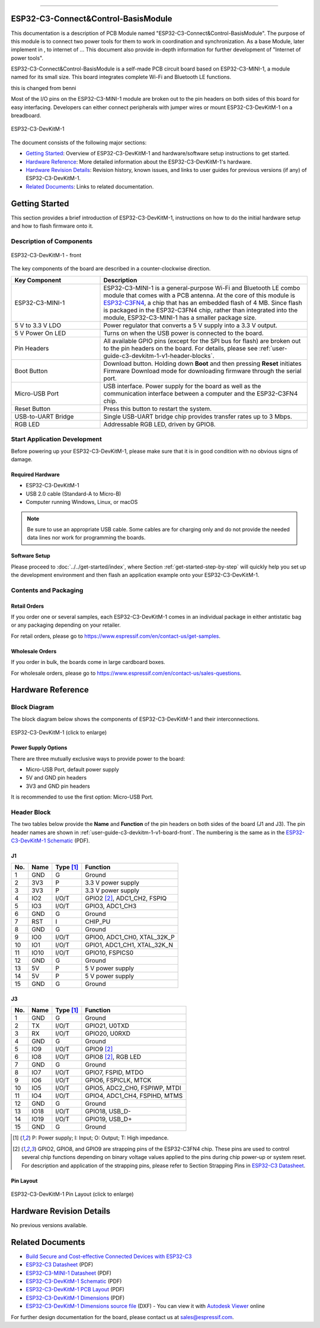 ==================

ESP32-C3-Connect&Control-BasisModule
==================


This documentation is a description of PCB Module named "ESP32-C3-Connect&Control-BasisModule".
The purpose of this module is to connect two power tools for them to work in coordination and synchronization. 
As a base Module, later implement in , to internet of ... This document also provide in-depth information for further development of "Internet of power tools".


ESP32-C3-Connect&Control-BasisModule is a self-made PCB circuit board based on ESP32-C3-MINI-1, a module named for its small size. This board integrates complete Wi-Fi and Bluetooth LE functions.



this is changed from benni










Most of the I/O pins on the ESP32-C3-MINI-1 module are broken out to the pin headers on both sides of this board for easy interfacing. Developers can either connect peripherals with jumper wires or mount ESP32-C3-DevKitM-1 on a breadboard.

.. figure:: ../../../_static/Bypass_example.PNG
    :align: center
    :alt: ESP32-C3-DevKitM-1
    :figclass: align-center

    ESP32-C3-DevKitM-1

The document consists of the following major sections:

- `Getting Started`_: Overview of ESP32-C3-DevKitM-1 and hardware/software setup instructions to get started.
- `Hardware Reference`_: More detailed information about the ESP32-C3-DevKitM-1's hardware.
- `Hardware Revision Details`_: Revision history, known issues, and links to user guides for previous versions (if any) of ESP32-C3-DevKitM-1.
- `Related Documents`_: Links to related documentation.

Getting Started
===============

This section provides a brief introduction of ESP32-C3-DevKitM-1, instructions on how to do the initial hardware setup and how to flash firmware onto it.

Description of Components
-------------------------

.. _user-guide-c3-devkitm-1-v1-board-front:

.. figure:: ../../../_static/esp32-c3-devkitm-1-v1-annotated-photo.png
    :align: center
    :alt: ESP32-C3-DevKitM-1 - front
    :figclass: align-center

    ESP32-C3-DevKitM-1 - front

The key components of the board are described in a counter-clockwise direction.

.. list-table::
   :widths: 30 70
   :header-rows: 1

   * - Key Component
     - Description
   * - ESP32-C3-MINI-1
     - ESP32-C3-MINI-1 is a general-purpose Wi-Fi and Bluetooth LE combo module that comes with a PCB antenna. At the core of this module is `ESP32-C3FN4 <https://www.espressif.com/sites/default/files/documentation/esp32-c3_datasheet_en.pdf>`_, a chip that has an embedded flash of 4 MB. Since flash is packaged in the ESP32-C3FN4 chip, rather than integrated into the module, ESP32-C3-MINI-1 has a smaller package size.
   * - 5 V to 3.3 V LDO
     - Power regulator that converts a 5 V supply into a 3.3 V output.
   * - 5 V Power On LED
     - Turns on when the USB power is connected to the board.
   * - Pin Headers
     - All available GPIO pins (except for the SPI bus for flash) are broken out to the pin headers on the board. For details, please see :ref:`user-guide-c3-devkitm-1-v1-header-blocks`.
   * - Boot Button
     - Download button. Holding down **Boot** and then pressing **Reset** initiates Firmware Download mode for downloading firmware through the serial port.
   * - Micro-USB Port
     - USB interface. Power supply for the board as well as the communication interface between a computer and the ESP32-C3FN4 chip.
   * - Reset Button
     - Press this button to restart the system.
   * - USB-to-UART Bridge
     - Single USB-UART bridge chip provides transfer rates up to 3 Mbps.
   * - RGB LED
     - Addressable RGB LED, driven by GPIO8.


Start Application Development
-----------------------------

Before powering up your ESP32-C3-DevKitM-1, please make sure that it is in good condition with no obvious signs of damage.

Required Hardware
^^^^^^^^^^^^^^^^^

- ESP32-C3-DevKitM-1
- USB 2.0 cable (Standard-A to Micro-B)
- Computer running Windows, Linux, or macOS

.. note::

  Be sure to use an appropriate USB cable. Some cables are for charging only and do not provide the needed data lines nor work for programming the boards.

Software Setup
^^^^^^^^^^^^^^

Please proceed to :doc:`../../get-started/index`, where Section :ref:`get-started-step-by-step` will quickly help you set up the development environment and then flash an application example onto your ESP32-C3-DevKitM-1.

Contents and Packaging
----------------------

Retail Orders
^^^^^^^^^^^^^

If you order one or several samples, each ESP32-C3-DevKitM-1 comes in an individual package in either antistatic bag or any packaging depending on your retailer.

For retail orders, please go to https://www.espressif.com/en/contact-us/get-samples.


Wholesale Orders
^^^^^^^^^^^^^^^^

If you order in bulk, the boards come in large cardboard boxes.

For wholesale orders, please go to https://www.espressif.com/en/contact-us/sales-questions.

Hardware Reference
==================

Block Diagram
-------------

The block diagram below shows the components of ESP32-C3-DevKitM-1 and their interconnections.

.. figure:: ../../../_static/esp32-c3-devkitm-1-v1-block-diagram.png
    :align: center
    :scale: 70%
    :alt: ESP32-C3-DevKitM-1 (click to enlarge)
    :figclass: align-center

    ESP32-C3-DevKitM-1 (click to enlarge)

Power Supply Options
^^^^^^^^^^^^^^^^^^^^

There are three mutually exclusive ways to provide power to the board:

- Micro-USB Port, default power supply
- 5V and GND pin headers
- 3V3 and GND pin headers

It is recommended to use the first option: Micro-USB Port.

.. _user-guide-c3-devkitm-1-v1-header-blocks:

Header Block
------------

The two tables below provide the **Name** and **Function** of the pin headers on both sides of the board (J1 and J3). The pin header names are shown in :ref:`user-guide-c3-devkitm-1-v1-board-front`. The numbering is the same as in the `ESP32-C3-DevKitM-1 Schematic`_ (PDF).

J1
^^^
===  ====  ==========  ===================================
No.  Name  Type [1]_   Function
===  ====  ==========  ===================================
1    GND   G           Ground
2    3V3   P           3.3 V power supply
3    3V3   P           3.3 V power supply
4    IO2   I/O/T       GPIO2 [2]_, ADC1_CH2, FSPIQ
5    IO3   I/O/T       GPIO3, ADC1_CH3
6    GND   G           Ground
7    RST   I           CHIP_PU
8    GND   G           Ground
9    IO0   I/O/T       GPIO0, ADC1_CH0, XTAL_32K_P
10   IO1   I/O/T       GPIO1, ADC1_CH1, XTAL_32K_N
11   IO10  I/O/T       GPIO10, FSPICS0
12   GND   G           Ground
13   5V    P           5 V power supply
14   5V    P           5 V power supply
15   GND   G           Ground
===  ====  ==========  ===================================

J3
^^^
===  ====  ==========  ====================================
No.  Name  Type [1]_   Function
===  ====  ==========  ====================================
1    GND   G           Ground
2    TX    I/O/T       GPIO21, U0TXD
3    RX    I/O/T       GPIO20, U0RXD
4    GND   G           Ground
5    IO9   I/O/T       GPIO9 [2]_
6    IO8   I/O/T       GPIO8 [2]_, RGB LED
7    GND   G           Ground
8    IO7   I/O/T       GPIO7, FSPID, MTDO
9    IO6   I/O/T       GPIO6, FSPICLK, MTCK
10   IO5   I/O/T       GPIO5, ADC2_CH0, FSPIWP, MTDI
11   IO4   I/O/T       GPIO4, ADC1_CH4, FSPIHD, MTMS
12   GND   G           Ground
13   IO18  I/O/T       GPIO18, USB_D-
14   IO19  I/O/T       GPIO19, USB_D+
15   GND   G           Ground
===  ====  ==========  ====================================

.. [1] P: Power supply; I: Input; O: Output; T: High impedance.
.. [2] GPIO2, GPIO8, and GPIO9 are strapping pins of the ESP32-C3FN4 chip. These pins are used to control several chip functions depending on binary voltage values applied to the pins during chip power-up or system reset. For description and application of the strapping pins, please refer to Section Strapping Pins in `ESP32-C3 Datasheet`_.

Pin Layout
^^^^^^^^^^^
.. figure:: ../../../_static/esp32-c3-devkitm-1-v1-pinout.png
    :align: center
    :scale: 45%
    :alt: ESP32-C3-DevKitM-1 (click to enlarge)

    ESP32-C3-DevKitM-1 Pin Layout (click to enlarge)

Hardware Revision Details
=========================

No previous versions available.

Related Documents
=================
* `Build Secure and Cost-effective Connected Devices with ESP32-C3 <http://c3.espressif.com/>`_
* `ESP32-C3 Datasheet`_ (PDF)
* `ESP32-C3-MINI-1 Datasheet`_ (PDF)
* `ESP32-C3-DevKitM-1 Schematic`_ (PDF)
* `ESP32-C3-DevKitM-1 PCB Layout`_ (PDF)
* `ESP32-C3-DevKitM-1 Dimensions`_ (PDF)
* `ESP32-C3-DevKitM-1 Dimensions source file`_ (DXF) - You can view it with `Autodesk Viewer <https://viewer.autodesk.com/>`_ online

For further design documentation for the board, please contact us at `sales@espressif.com <sales@espressif.com>`_.

.. _ESP32-C3 Datasheet: https://www.espressif.com/sites/default/files/documentation/esp32-c3_datasheet_en.pdf
.. _ESP32-C3-MINI-1 Datasheet: https://www.espressif.com/sites/default/files/documentation/esp32-c3-mini-1_datasheet_en.pdf
.. _ESP32-C3-DevKitM-1 Schematic: https://dl.espressif.com/dl/schematics/SCH_ESP32-C3-DEVKITM-1_V1_20200915A.pdf
.. _ESP32-C3-DevKitM-1 PCB Layout: https://dl.espressif.com/dl/schematics/PCB_ESP32-C3-DEVKITM-1_V1_20200915AA.pdf
.. _ESP32-C3-DevKitM-1 Dimensions: https://dl.espressif.com/dl/schematics/DIMENSION_ESP32-C3-DEVKITM-1_V1_20200915AA.pdf
.. _ESP32-C3-DevKitM-1 Dimensions source file: https://dl.espressif.com/dl/schematics/DIMENSION_ESP32-C3-DEVKITM-1_V1_20200915AA.dxf
